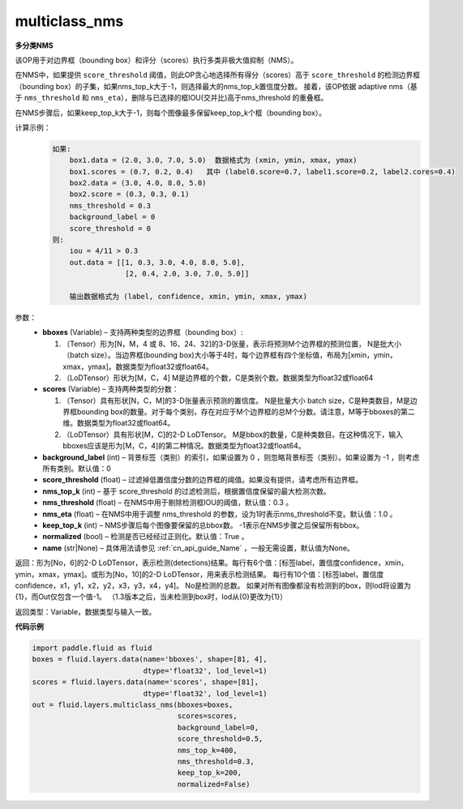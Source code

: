 .. _cn_api_fluid_layers_multiclass_nms:

multiclass_nms
-------------------------------

.. py:function:: paddle.fluid.layers.multiclass_nms(bboxes, scores, score_threshold, nms_top_k, keep_top_k, nms_threshold=0.3, normalized=True, nms_eta=1.0, background_label=0, name=None)

**多分类NMS**

该OP用于对边界框（bounding box）和评分（scores）执行多类非极大值抑制（NMS）。

在NMS中，如果提供 ``score_threshold`` 阈值，则此OP贪心地选择所有得分（scores）高于 ``score_threshold`` 的检测边界框（bounding box）的子集，如果nms_top_k大于-1，则选择最大的nms_top_k置信度分数。 接着，该OP依据 adaptive nms（基于 ``nms_threshold`` 和 ``nms_eta``），删除与已选择的框IOU(交并比)高于nms_threshold 的重叠框。

在NMS步骤后，如果keep_top_k大于-1，则每个图像最多保留keep_top_k个框（bounding box）。

计算示例：
    .. code-block:: text

        如果:
            box1.data = (2.0, 3.0, 7.0, 5.0)  数据格式为 (xmin, ymin, xmax, ymax)
            box1.scores = (0.7, 0.2, 0.4)   其中 (label0.score=0.7, label1.score=0.2, label2.cores=0.4)
            box2.data = (3.0, 4.0, 8.0, 5.0)
            box2.score = (0.3, 0.3, 0.1)
            nms_threshold = 0.3
            background_label = 0
            score_threshold = 0
        则:
            iou = 4/11 > 0.3
            out.data = [[1, 0.3, 3.0, 4.0, 8.0, 5.0],    
                         [2, 0.4, 2.0, 3.0, 7.0, 5.0]]
                         
            输出数据格式为 (label, confidence, xmin, ymin, xmax, ymax)



参数：
    - **bboxes**  (Variable) – 支持两种类型的边界框（bounding box）:

      1. （Tensor）形为[N，M，4 或 8、16、24、32]的3-D张量，表示将预测M个边界框的预测位置， N是批大小（batch size）。当边界框(bounding box)大小等于4时，每个边界框有四个坐标值，布局为[xmin，ymin，xmax，ymax]。数据类型为float32或float64。
      2. （LoDTensor）形状为[M，C，4] M是边界框的个数，C是类别个数。数据类型为float32或float64

    - **scores**  (Variable) – 支持两种类型的分数：

      1. （Tensor）具有形状[N，C，M]的3-D张量表示预测的置信度。 N是批量大小 batch size，C是种类数目，M是边界框bounding box的数量。对于每个类别，存在对应于M个边界框的总M个分数。请注意，M等于bboxes的第二维。数据类型为float32或float64。
      2. （LoDTensor）具有形状[M，C]的2-D LoDTensor。 M是bbox的数量，C是种类数目。在这种情况下，输入bboxes应该是形为[M，C，4]的第二种情况。数据类型为float32或float64。

    - **background_label**  (int) – 背景标签（类别）的索引，如果设置为 0 ，则忽略背景标签（类别）。如果设置为 -1 ，则考虑所有类别。默认值：0
    - **score_threshold**  (float) – 过滤掉低置信度分数的边界框的阈值。如果没有提供，请考虑所有边界框。
    - **nms_top_k**  (int) – 基于 score_threshold 的过滤检测后，根据置信度保留的最大检测次数。
    - **nms_threshold**  (float) – 在NMS中用于剔除检测框IOU的阈值，默认值：0.3 。
    - **nms_eta**  (float) – 在NMS中用于调整 nms_threshold 的参数，设为1时表示nms_threshold不变。默认值：1.0 。
    - **keep_top_k**  (int) – NMS步骤后每个图像要保留的总bbox数。 -1表示在NMS步骤之后保留所有bbox。
    - **normalized**  (bool) –  检测是否已经经过正则化。默认值：True 。
    - **name** (str|None) – 具体用法请参见 :ref:`cn_api_guide_Name` ，一般无需设置，默认值为None。

返回：形为[No，6]的2-D LoDTensor，表示检测(detections)结果。每行有6个值：[标签label，置信度confidence，xmin，ymin，xmax，ymax]。或形为[No，10]的2-D LoDTensor，用来表示检测结果。 每行有10个值：[标签label，置信度confidence，x1，y1，x2，y2，x3，y3，x4，y4]。 No是检测的总数。 如果对所有图像都没有检测到的box，则lod将设置为{1}，而Out仅包含一个值-1。 （1.3版本之后，当未检测到box时，lod从{0}更改为{1}）

返回类型：Variable，数据类型与输入一致。

**代码示例**

..  code-block:: python

    import paddle.fluid as fluid
    boxes = fluid.layers.data(name='bboxes', shape=[81, 4],
                              dtype='float32', lod_level=1)
    scores = fluid.layers.data(name='scores', shape=[81],
                              dtype='float32', lod_level=1)
    out = fluid.layers.multiclass_nms(bboxes=boxes,
                                      scores=scores,
                                      background_label=0,
                                      score_threshold=0.5,
                                      nms_top_k=400,
                                      nms_threshold=0.3,
                                      keep_top_k=200,
                                      normalized=False)



